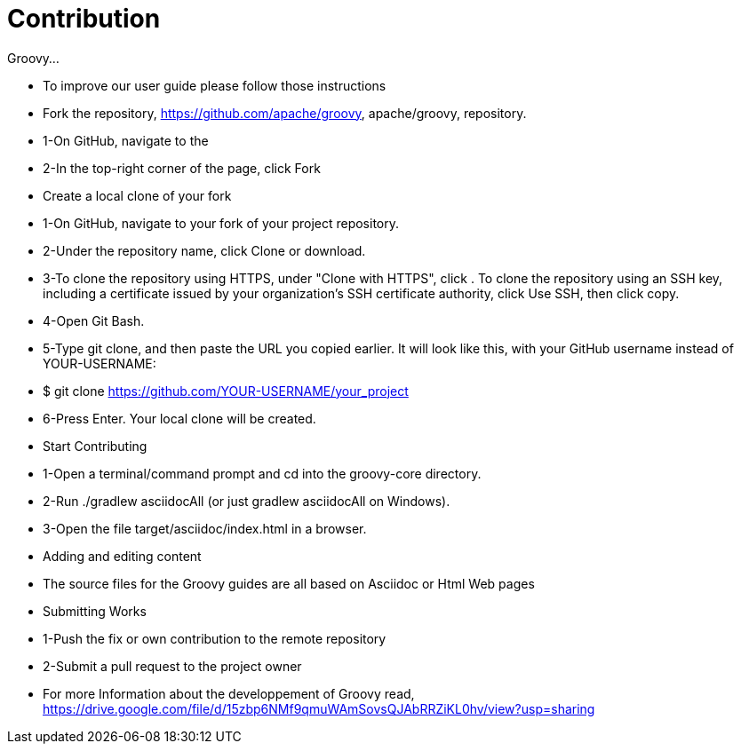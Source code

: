 //////////////////////////////////////////

  Licensed to the Apache Software Foundation (ASF) under one
  or more contributor license agreements.  See the NOTICE file
  distributed with this work for additional information
  regarding copyright ownership.  The ASF licenses this file
  to you under the Apache License, Version 2.0 (the
  "License"); you may not use this file except in compliance
  with the License.  You may obtain a copy of the License at

    http://www.apache.org/licenses/LICENSE-2.0

  Unless required by applicable law or agreed to in writing,
  software distributed under the License is distributed on an
  "AS IS" BASIS, WITHOUT WARRANTIES OR CONDITIONS OF ANY
  KIND, either express or implied.  See the License for the
  specific language governing permissions and limitations
  under the License.

//////////////////////////////////////////

= Contribution

Groovy...

* To improve our user guide please follow those instructions
* Fork the repository, https://github.com/apache/groovy, apache/groovy, repository.
* 1-On GitHub, navigate to the
* 2-In the top-right corner of the page, click Fork
* Create a local clone of your fork
* 1-On GitHub, navigate to your fork of your project repository.
* 2-Under the repository name, click Clone or download.
* 3-To clone the repository using HTTPS, under "Clone with HTTPS", click . To clone the repository using an SSH key, including a certificate issued by your organization's SSH certificate authority, click Use SSH, then click copy.
* 4-Open Git Bash.
* 5-Type git clone, and then paste the URL you copied earlier. It will look like this, with your GitHub username instead of YOUR-USERNAME:
* $ git clone https://github.com/YOUR-USERNAME/your_project
* 6-Press Enter. Your local clone will be created.
* Start Contributing
* 1-Open a terminal/command prompt and cd into the groovy-core directory.
* 2-Run ./gradlew asciidocAll (or just gradlew asciidocAll on Windows).
* 3-Open the file target/asciidoc/index.html in a browser.
* Adding and editing content
* The source files for the Groovy guides are all based on Asciidoc or Html Web pages
* Submitting Works
* 1-Push the fix or own contribution to the remote repository
* 2-Submit a pull request to the project owner
* For more Information about the developpement of Groovy read, https://drive.google.com/file/d/15zbp6NMf9qmuWAmSovsQJAbRRZiKL0hv/view?usp=sharing